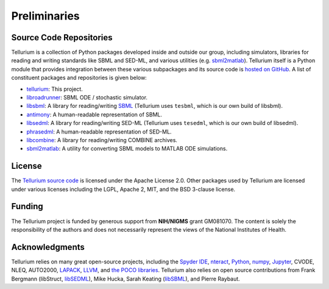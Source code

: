 =============
Preliminaries
=============

Source Code Repositories
========================

Tellurium is a collection of Python packages developed inside and outside our group, including simulators, libraries for reading and writing standards like SBML and SED-ML, and various utilities (e.g. `sbml2matlab <https://github.com/stanleygu/sbml2matlab>`_). Tellurium itself is a Python module that provides integration between these various subpackages and its source code is `hosted on GitHub <https://github.com/sys-bio/tellurium>`_. A list of constituent packages and repositories is given below:

* `tellurium <https://github.com/sys-bio/tellurium>`_: This project.
* `libroadrunner <https://github.com/sys-bio/roadrunner>`_: SBML ODE / stochastic simulator.
* `libsbml <https://sourceforge.net/projects/sbml>`_: A library for reading/writing `SBML <http://sbml.org/Main_Page>`_ (Tellurium uses ``tesbml``, which is our own build of libsbml).
* `antimony <http://antimony.sourceforge.net/>`_: A human-readable representation of SBML.
* `libsedml <https://github.com/fbergmann/libSEDML>`_: A library for reading/writing SED-ML (Tellurium uses ``tesedml``, which is our own build of libsedml).
* `phrasedml <http://phrasedml.sourceforge.net/>`_: A human-readable representation of SED-ML.
* `libcombine <https://github.com/sbmlteam/libCombine>`_: A library for reading/writing COMBINE archives.
* `sbml2matlab <https://github.com/stanleygu/sbml2matlab>`_: A utility for converting SBML models to MATLAB ODE simulations.

License
=======

The `Tellurium source code <https://github.com/sys-bio/tellurium>`_ is licensed under the Apache License 2.0. Other packages used by Tellurium are licensed under various licenses including the LGPL, Apache 2, MIT, and the BSD 3-clause license.

Funding
=======

The Tellurium project is funded by generous support from **NIH/NIGMS** grant GM081070. The content is solely the responsibility of the authors and does not necessarily represent the views of the National Institutes of Health.

Acknowledgments
===============

Tellurium relies on many great open-source projects, including the `Spyder IDE <https://github.com/spyder-ide/spyder>`_, `nteract <https://github.com/nteract/nteract>`_, `Python <https://www.python.org/>`_, `numpy <http://www.numpy.org/>`_, `Jupyter <http://jupyter.org/>`_, CVODE, NLEQ, AUTO2000, `LAPACK <http://www.netlib.org/lapack/>`_, `LLVM <https://llvm.org/>`_, and `the POCO libraries <https://pocoproject.org/>`_. Tellurium also relies on open source contributions from Frank Bergmann (libStruct, `libSEDML <https://github.com/fbergmann/libSEDML>`_), Mike Hucka,  Sarah Keating (`libSBML <https://sourceforge.net/projects/sbml>`_), and Pierre Raybaut.
